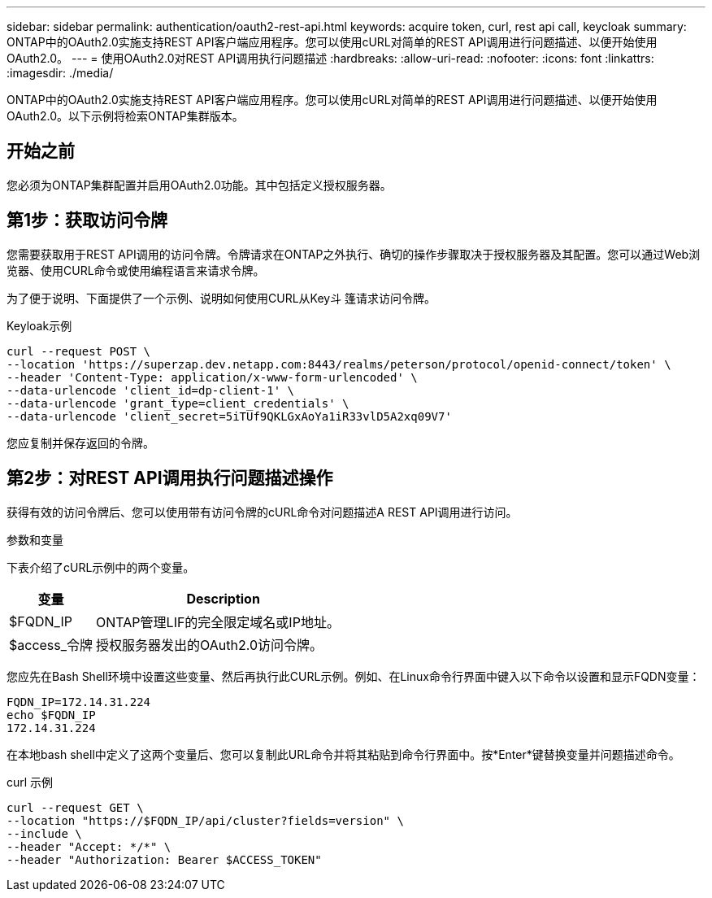 ---
sidebar: sidebar 
permalink: authentication/oauth2-rest-api.html 
keywords: acquire token, curl, rest api call, keycloak 
summary: ONTAP中的OAuth2.0实施支持REST API客户端应用程序。您可以使用cURL对简单的REST API调用进行问题描述、以便开始使用OAuth2.0。 
---
= 使用OAuth2.0对REST API调用执行问题描述
:hardbreaks:
:allow-uri-read: 
:nofooter: 
:icons: font
:linkattrs: 
:imagesdir: ./media/


[role="lead"]
ONTAP中的OAuth2.0实施支持REST API客户端应用程序。您可以使用cURL对简单的REST API调用进行问题描述、以便开始使用OAuth2.0。以下示例将检索ONTAP集群版本。



== 开始之前

您必须为ONTAP集群配置并启用OAuth2.0功能。其中包括定义授权服务器。



== 第1步：获取访问令牌

您需要获取用于REST API调用的访问令牌。令牌请求在ONTAP之外执行、确切的操作步骤取决于授权服务器及其配置。您可以通过Web浏览器、使用CURL命令或使用编程语言来请求令牌。

为了便于说明、下面提供了一个示例、说明如何使用CURL从Key斗 篷请求访问令牌。

.Keyloak示例
[source, curl]
----
curl --request POST \
--location 'https://superzap.dev.netapp.com:8443/realms/peterson/protocol/openid-connect/token' \
--header 'Content-Type: application/x-www-form-urlencoded' \
--data-urlencode 'client_id=dp-client-1' \
--data-urlencode 'grant_type=client_credentials' \
--data-urlencode 'client_secret=5iTUf9QKLGxAoYa1iR33vlD5A2xq09V7'
----
您应复制并保存返回的令牌。



== 第2步：对REST API调用执行问题描述操作

获得有效的访问令牌后、您可以使用带有访问令牌的cURL命令对问题描述A REST API调用进行访问。

.参数和变量
下表介绍了cURL示例中的两个变量。

[cols="25,75"]
|===
| 变量 | Description 


| $FQDN_IP | ONTAP管理LIF的完全限定域名或IP地址。 


| $access_令牌 | 授权服务器发出的OAuth2.0访问令牌。 
|===
您应先在Bash Shell环境中设置这些变量、然后再执行此CURL示例。例如、在Linux命令行界面中键入以下命令以设置和显示FQDN变量：

[listing]
----
FQDN_IP=172.14.31.224
echo $FQDN_IP
172.14.31.224
----
在本地bash shell中定义了这两个变量后、您可以复制此URL命令并将其粘贴到命令行界面中。按*Enter*键替换变量并问题描述命令。

.curl 示例
[source, curl]
----
curl --request GET \
--location "https://$FQDN_IP/api/cluster?fields=version" \
--include \
--header "Accept: */*" \
--header "Authorization: Bearer $ACCESS_TOKEN"
----